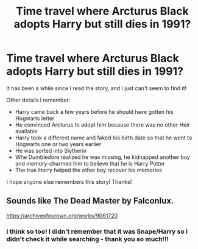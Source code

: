 #+TITLE: Time travel where Arcturus Black adopts Harry but still dies in 1991?

* Time travel where Arcturus Black adopts Harry but still dies in 1991?
:PROPERTIES:
:Author: LinaHime
:Score: 4
:DateUnix: 1621002003.0
:DateShort: 2021-May-14
:FlairText: What's That Fic?
:END:
It has been a while since I read the story, and I just can't seem to find it!

Other details I remember:

- Harry came back a few years before he should have gotten his Hogwarts letter
- He convinced Arcturus to adopt him because there was no other Heir available
- Harry took a different name and faked his birth date so that he went to Hogwarts one or two years earlier
- He was sorted into Slytherin
- Whe Dumbledore realized he was missing, he kidnapped another boy and memory-charmed him to believe that he is Harry Potter
- The true Harry helped the other boy recover his memories

I hope anyone else remembers this story! Thanks!


** Sounds like The Dead Master by Falconlux.

[[https://archiveofourown.org/works/9061720]]
:PROPERTIES:
:Author: varrsar
:Score: 3
:DateUnix: 1621011336.0
:DateShort: 2021-May-14
:END:

*** I think so too! I didn't remember that it was Snape/Harry so I didn't check it while searching - thank you so much!!!
:PROPERTIES:
:Author: LinaHime
:Score: 1
:DateUnix: 1621012347.0
:DateShort: 2021-May-14
:END:
